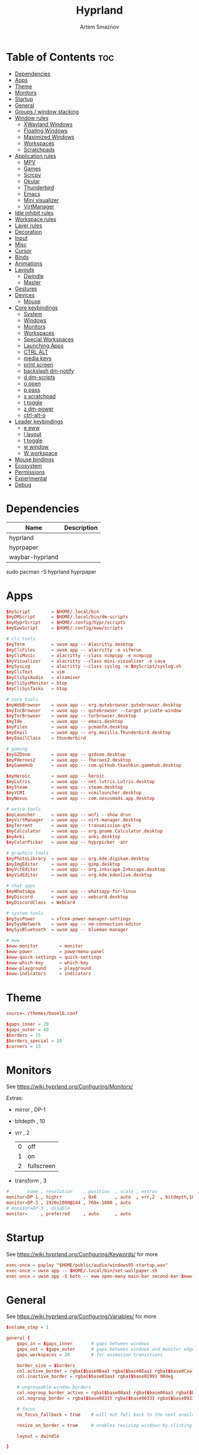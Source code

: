:PROPERTIES:
:ID:       5164eb69-db1d-4eb1-81d0-d1d75a490ea6
:END:
#+title:       Hyprland
#+author:      Artem Smaznov
#+description: wlroots-based tiling Wayland compositor written in C++
#+startup:     overview
#+property:    header-args :tangle hyprland.conf
#+auto_tangle: t

* Table of Contents :toc:
- [[#dependencies][Dependencies]]
- [[#apps][Apps]]
- [[#theme][Theme]]
- [[#monitors][Monitors]]
- [[#startup][Startup]]
- [[#general][General]]
- [[#groups--window-stacking][Groups / window stacking]]
- [[#window-rules][Window rules]]
  - [[#xwayland-windows][XWayland Windows]]
  - [[#floating-windows][Floating Windows]]
  - [[#maximized-windows][Maximized Windows]]
  - [[#workspaces][Workspaces]]
  - [[#scratchpads][Scratchpads]]
- [[#application-rules][Application rules]]
  - [[#mpv][MPV]]
  - [[#games][Games]]
  - [[#scrcpy][Scrcpy]]
  - [[#okular][Okular]]
  - [[#thunderbird][Thunderbird]]
  - [[#emacs][Emacs]]
  - [[#mini-visualizer][Mini visualizer]]
  - [[#virtmanager][VirtManager]]
- [[#idle-inhibit-rules][Idle inhibit rules]]
- [[#workspace-rules][Workspace rules]]
- [[#layer-rules][Layer rules]]
- [[#decoration][Decoration]]
- [[#input][Input]]
- [[#misc][Misc]]
- [[#cursor][Cursor]]
- [[#binds][Binds]]
- [[#animations][Animations]]
- [[#layouts][Layouts]]
  - [[#dwindle][Dwindle]]
  - [[#master][Master]]
- [[#gestures][Gestures]]
- [[#devices][Devices]]
  - [[#mouse][Mouse]]
- [[#core-keybindings][Core keybindings]]
  - [[#system][System]]
  - [[#windows][Windows]]
  - [[#monitors-1][Monitors]]
  - [[#workspaces-1][Workspaces]]
  - [[#special-workspaces][Special Workspaces]]
  - [[#launching-apps][Launching Apps]]
  - [[#ctrl-alt][CTRL ALT]]
  - [[#media-keys][media keys]]
  - [[#print-screen][print screen]]
  - [[#backslash-dm-notify][backslash dm-notify]]
  - [[#d-dm-scripts][d dm-scripts]]
  - [[#o-open][o open]]
  - [[#p-pass][p pass]]
  - [[#s-scratchpad][s scratchpad]]
  - [[#t-toggle][t toggle]]
  - [[#z-dm-power][z dm-power]]
  - [[#ctrl-alt-o][ctrl-alt-o]]
- [[#leader-keybindings][Leader keybindings]]
  - [[#e-eww][e eww]]
  - [[#l-layout][l layout]]
  - [[#t-toggle-1][t toggle]]
  - [[#w-window][w window]]
  - [[#w-workspace][W workspace]]
- [[#mouse-bindings][Mouse bindings]]
- [[#ecosystem][Ecosystem]]
- [[#permissions][Permissions]]
- [[#experimental][Experimental]]
- [[#debug][Debug]]

* Dependencies
|-----------------+-------------|
| Name            | Description |
|-----------------+-------------|
| hyprland        |             |
| hyprpaper       |             |
| waybar-hyprland |             |
|-----------------+-------------|

#+begin_example shell
sudo pacman -S hyprland hyprpaper
#+end_example

* Apps
#+begin_src conf
$myScript        = $HOME/.local/bin
$myDMScript      = $HOME/.local/bin/dm-scripts
$myHyprScript    = $HOME/.config/hypr/scripts
$myEwwScript     = $HOME/.config/eww/scripts

# cli tools
$myTerm          = uwsm app -- Alacritty.desktop
$myCliFiles      = uwsm app -- alacritty -e vifmrun
$myCliMusic      = alacritty --class ncmpcpp -e ncmpcpp
$myVisualizer    = alacritty --class mini-visualizer -e cava
$mySysLog        = alacritty --class syslog -e $myScript/syslog.sh
$myCliText       = vim
$myCliSysAudio   = alsamixer
$myCliSysMonitor = btop
$myCliSysTasks   = htop

# core tools
$myWebBrowser    = uwsm app -- org.qutebrowser.qutebrowser.desktop
$myIncBrowser    = uwsm app -- qutebrowser --target private-window
$myTorBrowser    = uwsm app -- torbrowser.desktop
$myIde           = uwsm app -- emacs.desktop
$myFiles         = uwsm app -- pcmanfm.desktop
$myEmail         = uwsm app -- org.mozilla.Thunderbird.desktop
$myEmailClass    = thunderbird

# gaming
$myGZDoom        = uwsm app -- gzdoom.desktop
$myFHeroes2      = uwsm app -- fheroes2.desktop
$myGameHub       = uwsm app -- com.github.tkashkin.gamehub.desktop

$myHeroic        = uwsm app -- heroic
$myLutris        = uwsm app -- net.lutris.Lutris.desktop
$mySteam         = uwsm app -- steam.desktop
$myVCMI          = uwsm app -- vcmilauncher.desktop
$myNexus         = uwsm app -- com.nexusmods.app.desktop

# extra tools
$myLauncher      = uwsm app -- wofi --show drun
$myVirtManager   = uwsm app -- virt-manager.desktop
$myTorrent       = uwsm app -- transmission-gtk
$myCalculator    = uwsm app -- org.gnome.Calculator.desktop
$myAnki          = uwsm app -- anki.desktop
$myColorPicker   = uwsm app -- hyprpicker -anr

# graphics tools
$myPhotoLibrary  = uwsm app -- org.kde.digikam.desktop
$myImgEditor     = uwsm app -- gimp.desktop
$myVctEditor     = uwsm app -- org.inkscape.Inkscape.desktop
$myVidEditor     = uwsm app -- org.kde.kdenlive.desktop

# chat apps
$myWhatsApp      = uwsm app -- whatsapp-for-linux
$myDiscord       = uwsm app -- webcord.desktop
$myDiscordClass  = WebCord

# system tools
$mySysPower      = xfce4-power-manager-settings
$mySysNetwork    = uwsm app -- nm-connection-editor
$mySysBluetooth  = uwsm app -- blueman-manager

# eww
$eww-monitor        = monitor
$eww-power          = powermenu-panel
$eww-quick-settings = quick-settings
$eww-which-key      = which-key
$eww-playground     = playground
$eww-indicators     = indicators
#+end_src

* Theme
#+begin_src conf
source=./themes/base16.conf

$gaps_inner = 20
$gaps_outer = 40
$borders = 15
$borders_special = 10
$corners = 15
#+end_src

* Monitors
See https://wiki.hyprland.org/Configuring/Monitors/

Extras:
+ mirror     , DP-1
+ bitdepth   , 10
+ vrr        , 2
  | 0 | off        |
  | 1 | on         |
  | 2 | fullscreen |
+ transform  , 3

#+begin_src conf
#       name , resolution    , position  , scale , extras
monitor=DP-1 , highrr        , 0x0       , auto  , vrr,2  , bitdepth,10
monitor=DP-3 , 1920x1080@144 , 760x-1080 , auto
# monitor=DP-3 , disable
monitor=     , preferred     , auto      , auto
#+end_src

* Startup
See https://wiki.hyprland.org/Configuring/Keywords/ for more
#+begin_src conf
exec-once = paplay "$HOME/public/audio/windows95-startup.wav"
exec-once = uwsm app -- $HOME/.local/bin/set-wallpaper.sh
exec-once = uwsm app -S both -- eww open-many main-bar second-bar $eww-indicators $eww-playground
#+end_src

* General
See https://wiki.hyprland.org/Configuring/Variables/ for more
#+begin_src conf
$volume_step = 1

general {
    gaps_in = $gaps_inner       # gaps between windows
    gaps_out = $gaps_outer      # gaps between windows and monitor edges
    gaps_workspaces = 20        # for animation transitions

    border_size = $borders
    col.active_border = rgba($base0Baa) rgba($base0Eaa) rgba($base0Caa) rgba($base0Aaa) 45deg
    col.inactive_border = rgba($base03aa) rgba($base0199) 90deg

    # ungroupable window borders
    col.nogroup_border_active = rgba($base08aa) rgba($base00aa) rgba($base09aa) 45deg
    col.nogroup_border = rgba($base0833) rgba($base0033) rgba($base0933) 45deg

    # focus
    no_focus_fallback = true    # will not fall back to the next available window when moving focus in a direction where no window was found

    resize_on_border = true     # enables resizing windows by clicking and dragging on borders and gaps

    layout = dwindle

}
#+end_src

* Groups / window stacking
#+begin_src conf
group {
    auto_group                           = true
    insert_after_current                 = true
    focus_removed_window                 = true
    drag_into_group                      = 1 # 0 (disabled), 1 (enabled), 2 (only when dragging into the groupbar)
    merge_groups_on_drag                 = false
    merge_groups_on_groupbar             = true
    merge_floated_into_tiled_on_groupbar = false
    group_on_movetoworkspace             = false

    # group borders
    col.border_active          = rgba($base0Baa) rgba($base0Daa) rgba($base0Caa) 45deg
    col.border_inactive        = rgba($base0B33) rgba($base0D33) rgba($base0C33) 45deg
    col.border_locked_active   = rgba($base09aa) rgba($base0Aaa) rgba($base0Faa)
    col.border_locked_inactive = rgba($base0933) rgba($base0A33) rgba($base0F33)

    groupbar {
        enabled       = true
        render_titles = true
        stacked       = false # i.e. horizontal or vertical
        scrolling     = false # i.e. mouse scroll

        # gradient (titled) indicators
        gradients                 = true
        height                    = 36
        font_size                 = 18
        text_color                = rgb($base01)
        gradient_rounding         = $corners
        gradient_round_only_edges = false

        # plain inidicators
        indicator_height = 0
        rounding         = $corners
        round_only_edges = false

        # indicator colors
        col.active          = rgba($base0Baa)
        col.inactive        = rgba($base0C22)
        col.locked_active   = rgba($base09aa)
        col.locked_inactive = rgba($base0F22)

        # indicator gaps
        gaps_in  = $gaps_inner
        gaps_out = $gaps_inner
    }
}
#+end_src

* Window rules
See https://wiki.hyprland.org/Configuring/Window-Rules/ for more
** XWayland Windows
#+begin_src conf
windowrule = bordercolor rgba($base09aa) rgba($base08aa) rgba($base0Aaa) -90deg,xwayland:1
#+end_src

** Floating Windows
#+begin_src conf
windowrule = noborder,pinned:1
windowrule = nodim,pinned:1
windowrule = opacity override 0.7,pinned:1
#+end_src

** Maximized Windows
#+begin_src conf
windowrule = norounding 1,fullscreenstate:1 * # maximized windows
windowrule = dimaround 1,fullscreenstate:1 * # maximized windows
windowrule = rounding 0,fullscreenstate:* 2 # fake fullscreen windows
#+end_src

** Workspaces
*** Workspace 1 - Internet
#+begin_src conf
# windowrule = workspace 1 silent,class:firefox
# windowrule = workspace 1 silent,class:Tor Browser
# windowrule = workspace 1 silent,class:Chromium
# windowrule = workspace 1 silent,class:Google-chrome
# windowrule = workspace 1 silent,class:Brave-browser
# windowrule = workspace 1 silent,class:vivaldi-stable
# windowrule = workspace 1 silent,class:org.qutebrowser.qutebrowser
# windowrule = workspace 1 silent,class:nyxt
#+end_src

*** Workspace 2 - Mail
#+begin_src conf
windowrule = workspace 2 silent,class:thunderbird
#+end_src

*** Workspace 3 - Coding
#+begin_src conf
windowrule = workspace 3 silent,class:[Ee]macs
windowrule = workspace 3 silent,class:Geany
windowrule = workspace 3 silent,class:Atom
windowrule = workspace 3 silent,class:Subl3
windowrule = workspace 3 silent,class:code-oss
windowrule = workspace 3 silent,class:Oomox
windowrule = workspace 3 silent,class:Unity
windowrule = workspace 3 silent,class:UnityHub
windowrule = workspace 3 silent,class:jetbrains-studio
#+end_src

*** Workspace 4 - Computer
#+begin_src conf
windowrule = workspace 4 silent,class:dolphin
windowrule = workspace 4 silent,class:ark
windowrule = workspace 4 silent,class:File-roller
windowrule = workspace 4 silent,class:googledocs
windowrule = workspace 4 silent,class:keep
windowrule = workspace 4 silent,class:calendar
#+end_src

*** Workspace 5 - Chat
#+begin_src conf
# windowrule   = workspace 5 silent,class:whatsapp-for-linux
# windowrule   = workspace 5 silent,class:Slack
# windowrule   = workspace 5 silent,class:discord
# windowrule   = workspace 5 silent,class:signal
# windowrule = workspace 5 silent,class:class:[Ss]team,title:Friends List.*
#+end_src

*** Workspace 6 - Graphics
#+begin_src conf
windowrule = workspace 6 silent,class:[Gg]imp
windowrule = workspace 6 silent,class:Inkscape
windowrule = workspace 6 silent,class:Flowblade
windowrule = workspace 6 silent,class:org.kde.digikam
windowrule = workspace 6 silent,class:obs
windowrule = workspace 6 silent,class:kdenlive
#+end_src

*** Workspace 7 - Music
#+begin_src conf
windowrule = workspace 7 silent,class:Spotify
#+end_src

*** Workspace 8 - Gaming
#+begin_src conf
windowrule   = workspace 8 silent,class:[Bb]attle.net
windowrule   = workspace 8 silent,class:[Ww]ine
windowrule   = workspace 8 silent,class:dolphin-emu
windowrule   = workspace 8 silent,class:Citra
windowrule   = workspace 8 silent,class:SuperTuxKart
#+end_src

*** Workspace 9 - Syslog
** Scratchpads
*** Terminal
#+begin_src conf
# $app_filter = class:sp-term
# $workspace = class:sp-term
# #---------------------------------------------------
# windowrule = unset,$app_filter
# windowrule = workspace special:$workspace silent,$app_filter
# windowrule = float,$app_filter
# windowrule = size 50% 80%,$app_filter
# windowrule = center,$app_filter
#+end_src

*** Files
#+begin_src conf
# $scratchpad = class:sp-files
# #---------------------------------------------------
# windowrule = unset,$scratchpad
# # windowrule = workspace special silent,$scratchpad
# windowrule = float,$scratchpad
# windowrule = size 50% 70%,$scratchpad
# windowrule = center,$scratchpad
#+end_src

*** Torrent
#+begin_src conf
$scratchpad = class:com.transmissionbt.transmission*
#---------------------------------------------------
windowrule = unset,$scratchpad
# windowrule = workspace special silent,$scratchpad
windowrule = size 30% 80%,$scratchpad
windowrule = float,$scratchpad
windowrule = center,$scratchpad
#+end_src

*** Anki
#+begin_src conf
$scratchpad = class:anki
#---------------------------------------------------
windowrule = unset,$scratchpad
windowrule = float,$scratchpad
windowrule = size 20% 70%,$scratchpad
windowrule = center,$scratchpad
windowrule = dimaround,$scratchpad
#+end_src

*** VirtManager
#+begin_src conf :tangle no
$scratchpad = class:virt-manager
#---------------------------------------------------
windowrule = unset,$scratchpad
windowrule = workspace special:vm silent,$scratchpad
#+end_src

*** Htop
#+begin_src conf
$scratchpad = class:sp-htop
#---------------------------------------------------
# windowrule = float,$scratchpad
# windowrule = size 80% 80%,$scratchpad
# windowrule = center,$scratchpad
windowrule = stayfocused,$scratchpad
windowrule = dimaround,$scratchpad
#+end_src

*** Calculator
#+begin_src conf
$scratchpad = class:org.gnome.Calculator
#---------------------------------------------------
windowrule = unset,$scratchpad
# windowrule = workspace special silent,$scratchpad
windowrule = float,$scratchpad
windowrule = size 15% 50%,$scratchpad
windowrule = move 82% 5%,$scratchpad
#+end_src

* Application rules
** MPV
#+begin_src conf
$app_filter = class:mpv

# floating
windowrule = dimaround,$app_filter,floating:1
windowrule = keepaspectratio,$app_filter,floating:1
windowrule = stayfocused,$app_filter,floating:1
windowrule = center,$app_filter,floating:1

# tiled
windowrule = pseudo,$app_filter,floating:0

# initial state
windowrule = float,$app_filter
#+end_src

** Games
#+begin_src conf
windowrule = tag +game-launcher , class:net.lutris.Lutris
windowrule = tag +game-launcher , class:[Ss]team            # game launchers
windowrule = workspace 8 silent , tag:game-launcher

windowrule = tag +steam-floats  , title:Steam,floating:1    # steam updater floating window
windowrule = workspace 8 silent , tag:steam-floats
windowrule = nofocus            , tag:steam-floats

windowrule = float,title:SteamTinkerLaunch                  # float dialogs and stuff

windowrule = tag +misc-game , class:steam_app.*,title:^$    # non-game windows spawned by launching games
windowrule = center         , tag:misc-game

windowrule = tag +game       , class:steam_app.*,title:negative:^$ # game windows
windowrule = renderunfocused , tag:game                            # fix workspace switches for games
windowrule = fullscreen      , tag:game
#+end_src

** Scrcpy
#+begin_src conf
$app_filter = class:[Ss]crcpy
windowrule = tile,$app_filter
windowrule = pseudo,$app_filter
windowrule = keepaspectratio,$app_filter
windowrule = opacity override 0.7,$app_filter
windowrule = noborder,$app_filter
#+end_src

** Okular
#+begin_src conf
$app_filter = class:org.kde.okular

# floating
windowrule = keepaspectratio,$app_filter,floating:1
windowrule = stayfocused,$app_filter,floating:1
windowrule = center,$app_filter,floating:1

# initial state
windowrule = float,$app_filter
#+end_src

** Thunderbird
#+begin_src conf
$app_filter = thunderbird,title:.*Filters.*

# float dialogs and stuff
windowrule = float,$app_filter
windowrule = size: 100 70%,$app_filter
windowrule = move: 30% 15%,$app_filter
#+end_src

** Emacs
#+begin_src conf
$app_filter = title:\*Org Src .* Doom Emacs # org-edit-special window
windowrule = float,$app_filter
windowrule = center,$app_filter
windowrule = size 60% 80%,$app_filter
windowrule = dimaround,$app_filter
#+end_src

** Mini visualizer
#+begin_src conf
$app_filter = class:mini-visualizer
windowrule = noinitialfocus                      , $app_filter
windowrule = float                               , $app_filter
windowrule = move $gaps_outer 100%-w-$gaps_outer , $app_filter
windowrule = size 17% 300                        , $app_filter
windowrule = pin                                 , $app_filter
#+end_src

** VirtManager
#+begin_src conf
# $app_filter = title:Virt-manager
# windowrule = float,$app_filter
#+end_src

* Idle inhibit rules
#+begin_src conf
windowrule = idleinhibit focus  , tag:game
windowrule = idleinhibit focus  , class:.*x86_64
windowrule = idleinhibit focus  , class:vimiv
windowrule = idleinhibit always , title:cava
#+end_src

* Workspace rules
Workspaces
e.g. workspace = name:star , persistent:true , monitor:DP-1
#+begin_src conf
workspace = 1 , persistent:true  , monitor:DP-1 , default:true
workspace = 2 , persistent:true  , monitor:DP-1
workspace = 3 , persistent:true  , monitor:DP-1
workspace = 4 , persistent:true  , monitor:DP-1
workspace = 5 , persistent:true  , monitor:DP-1
workspace = 6 , persistent:true  , monitor:DP-1
workspace = 7 , persistent:true  , monitor:DP-1 , gapsin:100 , gapsout:200 , bordersize:3 , on-created-empty: $myCliMusic
workspace = 8 , persistent:true  , monitor:DP-1
workspace = 9 , persistent:false , monitor:DP-3 , default:true , on-created-empty: $mySysLog , bordersize:2 , gapsin:0 , gapsout:0 , rounding:0
#+end_src

Special Workspaces
#+begin_src conf
workspace = special:anki       , bordersize:$borders_special , gapsin:50 , gapsout:125
workspace = special:audio      , bordersize:$borders_special , gapsin:50 , gapsout:125
workspace = special:btop       , bordersize:$borders_special , gapsin:50 , gapsout:125
workspace = special:bluetooth  , bordersize:$borders_special , gapsin:50 , gapsout:125
workspace = special:calculator , bordersize:$borders_special , gapsin:50 , gapsout:125
workspace = special:chats      , bordersize:$borders_special , gapsin:50 , gapsout:125
workspace = special:email      , bordersize:$borders_special , gapsin:50 , gapsout:125
workspace = special:files      , bordersize:$borders_special , gapsin:50 , gapsout:125
workspace = special:htop       , bordersize:$borders_special , gapsin:50 , gapsout:125
workspace = special:music      , bordersize:$borders_special , gapsin:50 , gapsout:125
workspace = special:phone      , bordersize:$borders_special , gapsin:50 , gapsout:20
workspace = special:term       , bordersize:$borders_special , gapsin:50 , gapsout:125
workspace = special:torrent    , bordersize:$borders_special , gapsin:50 , gapsout:125
workspace = special:vm         , bordersize:$borders_special , gapsin:50 , gapsout:125
#+end_src

Native Scratchpad
- compare with toggle script
#+begin_src conf
# workspace = special:foo, on-created-empty:alacritty -e ncmpcpp
# bind = SUPER CTRL , d , togglespecialworkspace , foo
#+end_src

* Layer rules
|-------+------------|
| Layer | Role       |
|-------+------------|
|     3 | overlay    |
|     2 | top        |
|     1 | bottom     |
|     0 | background |
|-------+------------|

status bars
#+begin_src conf
layerrule = blur, waybar
#+end_src

eww
#+begin_src conf
# default windows
$namespace = gtk-layer-shell
layerrule = blur, $namespace
layerrule = ignorealpha 0, $namespace
layerrule = animation slide, $namespace

# monitor
layerrule = blur, $eww-monitor
layerrule = ignorealpha 0, $eww-monitor
layerrule = animation slide, $eww-monitor

# quick-settings
layerrule = blur, $eww-quick-settings
layerrule = ignorealpha 0, $eww-quick-settings
layerrule = animation slide, $eww-quick-settings

# which-key
layerrule = blur, $eww-which-key
layerrule = ignorealpha 0, $eww-which-key
layerrule = animation slide, $eww-which-key
#+end_src

wofi
#+begin_src conf
layerrule = blur, wofi
layerrule = ignorealpha 0, wofi
#+end_src

notifications
#+begin_src conf
layerrule = blur, notifications
layerrule = ignorealpha 0, notifications
#+end_src

* Decoration
See https://wiki.hyprland.org/Configuring/Variables/ for more
#+begin_src conf
decoration {
    rounding = $corners

    # window opacity
    active_opacity = 1.0
    inactive_opacity = 1.0
    fullscreen_opacity = 1.0

    # window dimming
    dim_inactive = false
    dim_strength = 0.25
    dim_special = 0.2
    dim_around = 0.4

    blur {
        enabled = true
        size = 10
        passes = 3
        ignore_opacity = true
        new_optimizations = true
        xray = false
        noise = 0.03
        special = false
        popups = true
        popups_ignorealpha = 0.2
    }

    shadow {
        enabled = true

        range = 20                       # Shadow range (“size”) in layout px
        render_power = 3                 # in what power to render the falloff (more power, the faster the falloff) [1 - 4]
        sharp = false
        ignore_window = true             # if true, the shadow will not be rendered behind the window itself, only around it.

        color = rgba($base00ee)          # shadow’s color. Alpha dictates shadow’s opacity.
        color_inactive = rgba($base00cc) # inactive shadow color. (if not set, will fall back to col.shadow) color unset

        # offset = [0, 0]                  # shadow’s rendering offset. vec2 [0, 0]
        scale = 1.0                      # shadow’s scale. [0.0 - 1.0]
    }
}
#+end_src

* Input
For all categories, see https://wiki.hyprland.org/Configuring/Variables/
#+begin_src conf
input {
    kb_layout = us,ru,jp
    kb_variant =
    kb_model =
    # kb_options = grp:lalt_lshift_toggle
    kb_options =
    kb_rules =

    # focus
    # Specify if and how cursor movement should affect window focus
    # 0 - Cursor movement will not change focus.
    # 1 - Cursor movement will always change focus to the window under the cursor.
    # 2 - Cursor focus will be detached from keyboard focus. Clicking on a window will move keyboard focus to that window.
    # 3 - Cursor focus will be completely separate from keyboard focus. Clicking on a window will not change keyboard focus.
    #
    follow_mouse = 2

    # If disabled, mouse focus won’t switch to the hovered window unless the mouse crosses a window boundary when follow_mouse=1.
    mouse_refocus = false
    focus_on_close = 0

    # 0 - Cursor movement will not change focus.
    # 1 - focus will change to the window under the cursor when changing from tiled-to-floating and vice versa.
    # 2 - focus will also follow mouse on float-to-float switches.
    float_switch_override_focus = 0

    repeat_rate = 25   # The repeat rate for held-down keys, in repeats per second.
    repeat_delay = 300 # Delay before a held-down key is repeated, in milliseconds.

    scroll_factor = 1
    natural_scroll = false

    touchpad {
        natural_scroll = false
    }

    sensitivity = 0    # -1.0 - 1.0, 0 means no modification.
}
#+end_src

* Misc
#+begin_src conf
misc {
    disable_autoreload = false
    disable_hyprland_logo = false
    middle_click_paste = true
    enable_anr_dialog = false

    # styling
    font_family = Hack Nerd Font
    col.splash = rgb($base07)

    # focus
    mouse_move_focuses_monitor = false
    focus_on_activate = false           # Whether Hyprland should focus an app that requests to be focused
    layers_hog_keyboard_focus = true

    # fullscreen
    new_window_takes_over_fullscreen = 0
    exit_window_retains_fullscreen = false

    # animations
    animate_manual_resizes = true       # will animate manual window resizes/moves	bool	false
    animate_mouse_windowdragging = true # will animate windows being dragged by mouse, note that this can cause weird behavior on some curves

    # dpms
    mouse_move_enables_dpms = true     # If DPMS is set to off, wake up the monitors if the mouse moves.
    key_press_enables_dpms = true      # If DPMS is set to off, wake up the monitors if a key is pressed.

    # window swallowing
    enable_swallow = false
    # swallow_regex =
    # swallow_exception_regex =

    close_special_on_empty = true
    allow_session_lock_restore = false   # will allow you to restart a lockscreen app in case it crashes
    vrr = 2                             # controls the VRR (Adaptive Sync) of your monitors. 0 - off, 1 - on, 2 - fullscreen only
}
#+end_src

* Cursor
#+begin_src conf
cursor {
    inactive_timeout = 15 # after how many seconds of cursor’s inactivity to hide it. Set to 0 for never.
    no_warps = true      # will not warp the cursor in many cases (focusing, keybinds, etc)
    enable_hyprcursor = true
}
#+end_src

* Binds
#+begin_src conf
binds {
    workspace_back_and_forth = true     # an attempt to switch to the currently focused workspace will instead switch to the previous workspace
    allow_workspace_cycles = true       # If enabled, workspaces don’t forget their previous workspace, so cycles can be created by switching to the first workspace in a sequence, then endlessly going to the previous workspace.

    # sets the preferred focus finding method when using focuswindow/movewindow/etc with a direction.
    # 0 - history (recent have priority)
    # 1 - length (longer shared edges have priority)
    focus_preferred_method = 0

    movefocus_cycles_fullscreen = false # If enabled, when on a fullscreen window, movefocus will cycle fullscreen, if not, it will move the focus in a direction.
}
#+end_src

* Animations
Some default animations, see https://wiki.hyprland.org/Configuring/Animations/ for more
#+begin_src conf
animations {
    enabled = true
    first_launch_animation = true

    # ease in
    bezier = easeInSine  , 0.12 , 0 , 0.39 , 0
    bezier = easeInQuad  , 0.11 , 0 , 0.5  , 0
    bezier = easeInCubic , 0.32 , 0 , 0.67 , 0
    bezier = easeInQuart , 0.5  , 0 , 0.75 , 0
    bezier = easeInQuint , 0.64 , 0 , 0.78 , 0
    bezier = easeInExpo  , 0.7  , 0 , 0.84 , 0
    bezier = easeInCirc  , 0.55 , 0 , 1    , 0.45
    bezier = easeInBack  , 0.36 , 0 , 0.66 , -0.56

    # ease out
    bezier = easeOutSine  , 0.61 , 1    , 0.88 , 1
    bezier = easeOutQuad  , 0.5  , 1    , 0.89 , 1
    bezier = easeOutCubic , 0.33 , 1    , 0.68 , 1
    bezier = easeOutQuart , 0.25 , 1    , 0.5  , 1
    bezier = easeOutQuint , 0.22 , 1    , 0.36 , 1
    bezier = easeOutExpo  , 0.16 , 1    , 0.3  , 1
    bezier = easeOutCirc  , 0    , 0.55 , 0.45 , 1
    bezier = easeOutBack  , 0.34 , 1.56 , 0.64 , 1

    # ease in-out
    bezier = easeInOutSine  , 0.37 , 0    , 0.63 , 1
    bezier = easeInOutQuad  , 0.45 , 0    , 0.55 , 1
    bezier = easeInOutCubic , 0.65 , 0    , 0.35 , 1
    bezier = easeInOutQuart , 0.76 , 0    , 0.24 , 1
    bezier = easeInOutQuint , 0.83 , 0    , 0.17 , 1
    bezier = easeInOutExpo  , 0.87 , 0    , 0.13 , 1
    bezier = easeInOutCirc  , 0.85 , 0    , 0.15 , 1
    bezier = easeInOutBack  , 0.68 , -0.6 , 0.32 , 1.6

    #         = name                , ⏻ , ⏲  , curve          , [style]
    #-------------------------------------------------------------------------
    animation = windows             , 1 , 7  , easeInOutQuint
    animation = windowsIn           , 1 , 7  , easeInOutQuint , popin 75%
    animation = windowsOut          , 1 , 5  , easeInOutQuint
    animation = windowsMove         , 1 , 10 , easeOutQuint

    animation = layers              , 1 , 5  , easeInOutQuint , popin 75%
    animation = layersIn            , 1 , 5  , easeInOutQuint , popin 75%
    animation = layersOut           , 1 , 7  , easeInOutQuint , popin 75%

    animation = fade                , 1 , 5  , easeOutQuint
    animation = fadeIn              , 1 , 5  , easeOutQuint
    animation = fadeOut             , 1 , 7  , easeOutQuint
    animation = fadeSwitch          , 1 , 5  , easeInOutQuint
    animation = fadeShadow          , 1 , 5  , easeInOutQuint
    animation = fadeDim             , 1 , 7  , easeInOutQuint
    animation = fadeLayers          , 1 , 5  , easeOutQuint
    animation = fadeLayersIn        , 1 , 5  , easeOutQuint
    animation = fadeLayersOut       , 1 , 7  , easeOutQuint

    animation = border              , 1 , 7  , easeOutQuint
    animation = borderangle         , 1 , 15 , easeOutBack

    animation = workspaces          , 1 , 7  , easeOutQuint   , slidefade 10%
    animation = workspacesIn        , 1 , 7  , easeOutQuint   , slidefade 10%
    animation = workspacesOut       , 1 , 5  , easeOutQuint   , slidefade 10%
    animation = specialWorkspace    , 1 , 7  , easeOutQuint   , slidefadevert -10%
    animation = specialWorkspaceIn  , 1 , 7  , easeOutQuint   , slidefadevert -10%
    animation = specialWorkspaceOut , 1 , 7  , easeOutQuint   , slidefadevert -10%
    #-------------------------------------------------------------------------
}
#+end_src

* Layouts
** Dwindle
See https://wiki.hyprland.org/Configuring/Dwindle-Layout/ for more
#+begin_src conf
dwindle {
    pseudotile = true         # master switch for pseudotiling. Pseudotiled windows retain their floating size when tiled.
    force_split = 2           # 0 - mouse; 1 - left; 2 - right
    preserve_split = true    # if enabled, the split (side/top) will not change regardless of what happens to the container.
    default_split_ratio = 1.00
}
#+end_src

** Master
See https://wiki.hyprland.org/Configuring/Master-Layout/ for more
#+begin_src conf
master {
    new_status = slave
}
#+end_src

* Gestures
#+begin_src conf
gestures {
    # See https://wiki.hyprland.org/Configuring/Variables/ for more
    workspace_swipe = false
}
#+end_src

* Devices
** Mouse
Example per-device config
See https://wiki.hyprland.org/Configuring/Keywords/#executing for more
#+begin_src conf
# device:logitech-mx-master-3-1 {
#     sensitivity = 0
# }
#+end_src

* Core keybindings
Example binds, see https://wiki.hyprland.org/Configuring/Binds/ for more
** System
#+begin_src conf
bindd = SUPER CTRL , d     , debug            , exec                , $myVisualizer
bindd = SUPER CTRL , q     , quit hyprland    , exec                , uwsm stop
bindd = SUPER CTRL , r     , restart hyprland , forcerendererreload ,
bindd = SHIFT      , ALT_L , switch language  , exec                , $myScript/toggle-lang.sh
#+end_src

*** TODO master escape
make it close all special workspaces. custom script needed
#+begin_src conf
bindd = SUPER , escape , !!! super escape !!! , exec , echo !!! SUPER ESCAPE !!!
#+end_src

** Windows
States
#+begin_src conf
bindd = SUPER       , q   , close focused window   , killactive      ,
bindd = SUPER ALT   , q   , click window to close  , exec            , hyprctl kill
bindd = SUPER SHIFT , F11 , toggle fake fullscreen , fullscreenState , -1 2
bindd = SUPER       , F11 , toggle fullscreen      , fullscreen      , 0
bindd = SUPER SHIFT , f   , toggle fullscreen      , fullscreen      , 0
bindd = SUPER       , m   , toggle maximize        , fullscreen      , 1
bindd = SUPER       , f   , toggle floating        , togglefloating  ,
bind  = SUPER       , f   , centerwindow  ,
bindd = SUPER CTRL  , f   , toggle pinnned         , pin             ,
bindd = SUPER       , up  , toggle pinnned         , pin             ,
bindd = SUPER SHIFT , p   , toggle pseudo          , pseudo          ,
bindd = SUPER SHIFT , m   , mirror layout          , togglesplit     ,
#+end_src

Focus
#+begin_src conf
bindd = SUPER , h , focus left window  , movefocus , l    
bindd = SUPER , j , focus below window , movefocus , d
bindd = SUPER , k , focus above window , movefocus , u
bindd = SUPER , l , focus right window , movefocus , r

bindd = ALT       , tab , focus next window , cyclenext , next hist
bindd = ALT SHIFT , tab , focus prev window , cyclenext , prev hist
#+end_src

Groups
#+begin_src conf
bindd = SUPER ALT       , tab , focus next window , changegroupactive , f
bindd = SUPER ALT SHIFT , tab , focus prev window , changegroupactive , b

bindd = SUPER , left  , focus prev window         , changegroupactive , b
bindd = SUPER , down  , move window down in stack , movegroupwindow   , f
bindd = SUPER , up    , move window up in stack   , movegroupwindow   , b
bindd = SUPER , right , focus next window         , changegroupactive , f
#+end_src

Swapping tiled windows
#+begin_src conf
bindd = SUPER SHIFT , h , swap focused window with left window  , swapwindow , l
bindd = SUPER SHIFT , j , swap focused window with below window , swapwindow , d
bindd = SUPER SHIFT , k , swap focused window with above window , swapwindow , u
bindd = SUPER SHIFT , l , swap focused window with right window , swapwindow , r
#+end_src

Resizing windows
#+begin_src conf
$step = 40
bindd = SUPER , equal , reset fucused window size , splitratio , exact 1

bindde = SUPER CTRL , h , grow focused window left  , resizeactive , -$step 0
bindde = SUPER CTRL , j , grow focused window down  , resizeactive ,  0 $step
bindde = SUPER CTRL , k , grow focused window up    , resizeactive ,  0 -$step
bindde = SUPER CTRL , l , grow focused window right , resizeactive , $step 0
#+end_src

Move floating windows
#+begin_src conf
binde  = SUPER CTRL  , c     , centerwindow
binded = SUPER       , equal , center floating window     , centerwindow ,
binded = SUPER SHIFT , h     , move floating window left  , moveactive   , -$step 0
binded = SUPER SHIFT , j     , move floating window down  , moveactive   ,  0 $step
binded = SUPER SHIFT , k     , move floating window up    , moveactive   ,  0 -$step
binded = SUPER SHIFT , l     , move floating window right , moveactive   , $step 0
#+end_src

Special Moving windows
#+begin_src conf
bindd = SUPER ALT , h , move focused window left  , movewindoworgroup , l
bindd = SUPER ALT , j , move focused window below , movewindoworgroup , d
bindd = SUPER ALT , k , move focused window above , movewindoworgroup , u
bindd = SUPER ALT , l , move focused window right , movewindoworgroup , r
#+end_src

Masters
#+begin_src conf
#+end_src

** Monitors
Focus
#+begin_src conf
bindd = SUPER , F1     , move focus to monitor 1     , focusmonitor , 0
bindd = SUPER , F2     , move focus to monitor 2     , focusmonitor , 1
bindd = SUPER , F3     , move focus to monitor 3     , focusmonitor , 2
bindd = SUPER , comma  , move focus to below monitor , focusmonitor , d
bindd = SUPER , period , move focus to above monitor , focusmonitor , u
#+end_src

Moving Windows
#+begin_src conf
bindd = SUPER SHIFT , comma  , move window to below monitor , movewindow , mon:d
bindd = SUPER SHIFT , period , move window to above monitor , movewindow , mon:u
#+end_src

Swapping
#+begin_src conf
bindd = SUPER SHIFT , F1 , move window to monitor 1 , movewindow , mon:0
bindd = SUPER SHIFT , F2 , move window to monitor 2 , movewindow , mon:1
bindd = SUPER SHIFT , F3 , move window to monitor 3 , movewindow , mon:2
#+end_src

** Workspaces
Focus
#+begin_src conf
bindd = SUPER , tab , toggle last workspace    , focusworkspaceoncurrentmonitor , previous
bindd = SUPER , 1   , switch to workspace 1    , focusworkspaceoncurrentmonitor , 1
bindd = SUPER , 2   , switch to workspace 2    , focusworkspaceoncurrentmonitor , 2
bindd = SUPER , 3   , switch to workspace 3    , focusworkspaceoncurrentmonitor , 3
bindd = SUPER , 4   , switch to workspace 4    , focusworkspaceoncurrentmonitor , 4
bindd = SUPER , 5   , switch to workspace 5    , focusworkspaceoncurrentmonitor , 5
bindd = SUPER , 6   , switch to workspace 6    , focusworkspaceoncurrentmonitor , 6
bindd = SUPER , 7   , switch to workspace 7    , focusworkspaceoncurrentmonitor , 7
bindd = SUPER , 8   , switch to workspace 8    , focusworkspaceoncurrentmonitor , 8
bindd = SUPER , 9   , switch to workspace 9    , focusworkspaceoncurrentmonitor , 9
bindd = SUPER , 0   , switch to workspace star , focusworkspaceoncurrentmonitor , name:star
#+end_src

Moving Windows
#+begin_src conf
bindd = SUPER SHIFT , 1 , move window to workspace 1    , movetoworkspacesilent , 1
bindd = SUPER SHIFT , 2 , move window to workspace 2    , movetoworkspacesilent , 2
bindd = SUPER SHIFT , 3 , move window to workspace 3    , movetoworkspacesilent , 3
bindd = SUPER SHIFT , 4 , move window to workspace 4    , movetoworkspacesilent , 4
bindd = SUPER SHIFT , 5 , move window to workspace 5    , movetoworkspacesilent , 5
bindd = SUPER SHIFT , 6 , move window to workspace 6    , movetoworkspacesilent , 6
bindd = SUPER SHIFT , 7 , move window to workspace 7    , movetoworkspacesilent , 7
bindd = SUPER SHIFT , 8 , move window to workspace 8    , movetoworkspacesilent , 8
bindd = SUPER SHIFT , 9 , move window to workspace 9    , movetoworkspacesilent , 9
bindd = SUPER SHIFT , 0 , move window to workspace star , movetoworkspacesilent , name:star
#+end_src

Moving Windows with switching Workspace
#+begin_src conf
bindd = SUPER SHIFT CTRL , 1 , move window to workspace 1 with switch , moveworkspacetomonitor , 1 current
bindd = SUPER SHIFT CTRL , 2 , move window to workspace 2 with switch , moveworkspacetomonitor , 2 current
bindd = SUPER SHIFT CTRL , 3 , move window to workspace 3 with switch , moveworkspacetomonitor , 3 current
bindd = SUPER SHIFT CTRL , 4 , move window to workspace 4 with switch , moveworkspacetomonitor , 4 current
bindd = SUPER SHIFT CTRL , 5 , move window to workspace 5 with switch , moveworkspacetomonitor , 5 current
bindd = SUPER SHIFT CTRL , 6 , move window to workspace 6 with switch , moveworkspacetomonitor , 6 current
bindd = SUPER SHIFT CTRL , 7 , move window to workspace 7 with switch , moveworkspacetomonitor , 7 current
bindd = SUPER SHIFT CTRL , 8 , move window to workspace 8 with switch , moveworkspacetomonitor , 8 current
bindd = SUPER SHIFT CTRL , 9 , move window to workspace 9 with switch , moveworkspacetomonitor , 9 current

bind = SUPER SHIFT CTRL , 1 , movetoworkspace , 1
bind = SUPER SHIFT CTRL , 2 , movetoworkspace , 2
bind = SUPER SHIFT CTRL , 3 , movetoworkspace , 3
bind = SUPER SHIFT CTRL , 4 , movetoworkspace , 4
bind = SUPER SHIFT CTRL , 5 , movetoworkspace , 5
bind = SUPER SHIFT CTRL , 6 , movetoworkspace , 6
bind = SUPER SHIFT CTRL , 7 , movetoworkspace , 7
bind = SUPER SHIFT CTRL , 8 , movetoworkspace , 8
bind = SUPER SHIFT CTRL , 9 , movetoworkspace , 9
#+end_src

** Special Workspaces
Toggle
#+begin_src conf
bindd = SUPER ALT , grave , toggle special workspace term  , togglespecialworkspace , term
bindd = SUPER ALT , 1     , toggle special workspace 1     , togglespecialworkspace , 1
bindd = SUPER ALT , 2     , toggle special workspace 2     , togglespecialworkspace , 2
bindd = SUPER ALT , 3     , toggle special workspace 3     , togglespecialworkspace , 3
bindd = SUPER ALT , 4     , toggle special workspace 4     , togglespecialworkspace , 4
bindd = SUPER ALT , 5     , toggle special workspace 5     , togglespecialworkspace , 5
#+end_src

Moving Windows
#+begin_src conf
bindd = SUPER ALT SHIFT , grave , move window to special workspace term  , movetoworkspacesilent , term
bindd = SUPER ALT SHIFT , 1     , move window to special workspace 1     , movetoworkspacesilent , special:1
bindd = SUPER ALT SHIFT , 2     , move window to special workspace 2     , movetoworkspacesilent , special:2
bindd = SUPER ALT SHIFT , 3     , move window to special workspace 3     , movetoworkspacesilent , special:3
bindd = SUPER ALT SHIFT , 4     , move window to special workspace 4     , movetoworkspacesilent , special:4
bindd = SUPER ALT SHIFT , 5     , move window to special workspace 5     , movetoworkspacesilent , special:5
#+end_src

** Launching Apps
#+begin_src conf
bindd = SUPER , grave , toggle terminal     , exec , $myHyprScript/toggle-special-workspace.sh "term"  "sp-term"  "alacritty --class sp-term"
bindd = SUPER , e     , toggle file manager , exec , $myHyprScript/toggle-special-workspace.sh "files" "sp-files" "alacritty --class sp-files -e vifm"

bindd = SUPER           , return , launch terminal                               , exec , $myTerm
bindd = SUPER ALT       , return , launch terminal (silent)                      , exec , [noinitialfocus] $myTerm
bindd = SUPER CTRL      , return , launch launcher                               , exec , $myLauncher
bindd = SUPER           , r      , launch launcher                               , exec , $myLauncher
bindd = SUPER           , c      , launch ide                                    , exec , $myIde
bindd = SUPER ALT       , c      , launch ide (silent)                           , exec , [noinitialfocus] $myIde
bindd = SUPER SHIFT     , e      , launch file manager                           , exec , $myCliFiles
bindd = SUPER SHIFT ALT , e      , launch file manager (silent)                  , exec , [noinitialfocus] $myCliFiles
bindd = SUPER           , b      , launch web browser                            , exec , $myWebBrowser
bindd = SUPER ALT       , b      , launch web browser (silent)                   , exec , [noinitialfocus] $myWebBrowser
bindd = SUPER           , i      , launch web browser in incognito mode          , exec , $myIncBrowser
bindd = SUPER ALT       , i      , launch web browser in incognito mode (silent) , exec , [noinitialfocus] $myIncBrowser
#+end_src

** CTRL ALT
#+begin_src conf
bind = CTRL ALT , delete , exec                   , $myHyprScript/toggle-special-workspace.sh "htop"  "sp-htop"  "alacritty --class sp-htop -e htop"
bind = CTRL ALT , end    , exec                   , $myHyprScript/toggle-special-workspace.sh "btop"  "sp-btop"  "alacritty --class sp-btop -e btop"
bind = CTRL ALT , t      , exec                   , $myTerm

# bind = CTRL ALT , a      , togglespecialworkspace , audio
# bind = CTRL ALT , a      , exec                   , [workspace special:audio] pavucontrol
# bind = CTRL ALT , a      , exec                   , [workspace special:audio] qpwgraph
# bind = CTRL ALT , v      , exec                   , $myHyprScript/toggle-special-workspace.sh "volume" "pavucontrol" "pavucontrol"
# bind = CTRL ALT , v      , exec                   , $myHyprScript/toggle-special-workspace.sh "volume" "pavucontrol" "pavucontrol & qpwgraph"
#+end_src

** media keys
System audio
#+begin_src conf
bindld = , XF86AudioRaiseVolume , increase system volume , exec , $myScript/set-volume.sh + $volume_step
bindld = , XF86AudioLowerVolume , decrease system volume , exec , $myScript/set-volume.sh - $volume_step
bindld = , XF86AudioMute        , toggle mute            , exec , $myScript/toggle-mute.sh
#+end_src

Player audio
#+begin_src conf
binddl =      , XF86AudioPlay        , player play/pause                , exec , $myScript/playerctl.sh toggle
binddl =      , XF86AudioStop        , player stop                      , exec , $myScript/playerctl.sh stop
binddl =      , XF86AudioPrev        , player prev                      , exec , $myScript/playerctl.sh prev
binddl =      , XF86AudioNext        , player next                      , exec , $myScript/playerctl.sh next
binddl = CTRL , XF86AudioPlay        , music [s] single mode            , exec , $myScript/musictl.sh single
binddl = CTRL , XF86AudioStop        , music [z] shuffle mode           , exec , $myScript/musictl.sh random
binddl = CTRL , XF86AudioPrev        , replay track from the beginning  , exec , $myScript/musictl.sh replay
binddl = CTRL , XF86AudioNext        , skip track and remove from queue , exec , $myScript/musictl.sh skip
binddl = CTRL , XF86AudioRaiseVolume , player increase volume           , exec , $myScript/playerctl.sh vol-up
binddl = CTRL , XF86AudioLowerVolume , player decrease volume           , exec , $myScript/playerctl.sh vol-down
#+end_src

** print screen
#+begin_src conf
bindd =             , print , fullscreen screenshot     , exec , $myScript/screenshot.sh monitor
bindd = SUPER SHIFT , print , selection area screenshot , exec , $myScript/screenshot.sh area
bindd = ALT         , print , active window screenshot  , exec , $myScript/screenshot.sh window
bindd = SUPER       , print , full desktop screenshot   , exec , $myScript/screenshot.sh desktop
#+end_src

** backslash dm-notify
#+begin_src conf
bind = SUPER , backslash , exec   , $myEwwScript/which-key.sh -p "M-\\\-" dm-notify
bind = SUPER , backslash , submap , dm-notify

submap = dm-notify
bindd  =       , backspace , clear last notification   , exec , $myDMScript/dm-notify close
bindd  = SUPER , backslash , show last notification    , exec , $myDMScript/dm-notify recent
bindd  =       , backslash , show last notification    , exec , $myDMScript/dm-notify recent
bindd  = SHIFT , BACKSLASH , show recent notifications , exec , $myDMScript/dm-notify recents
bindd  =       , a         , open last notification    , exec , $myDMScript/dm-notify context
bindd  =       , c         , clear last notification   , exec , $myDMScript/dm-notify close
bindd  = SHIFT , C         , clear all notifications   , exec , $myDMScript/dm-notify clear
bindd  =       , r         , show recent notifications , exec , $myDMScript/dm-notify recents

bindr =       , catchall  , exec , $myHyprScript/reset-submap.sh
bind  =       , a         , exec , $myHyprScript/reset-submap.sh

submap = reset
#+end_src

** d dm-scripts
#+begin_src conf
bind = SUPER , d , exec   , $myEwwScript/which-key.sh -p "M-d-" dm-global
bind = SUPER , d , submap , dm-global

submap = dm-global
bindd  =       , backslash , dm-notify     , exec , $myDMScript/dm-notify
bindd  =       , a         , dm-audio      , exec , $myDMScript/dm-audio
bindd  =       , b         , dm-bookman    , exec , $myDMScript/dm-bookman
bindd  = SUPER , d         , dm-master     , exec , $myDMScript/dm-master
bindd  =       , k         , dm-keys       , exec , $myDMScript/dm-keys
bindd  =       , n         , dm-notify     , exec , $myDMScript/dm-notify
bindd  =       , p         , dm-player     , exec , $myDMScript/dm-player
bindd  =       , r         , dm-record     , exec , $myDMScript/dm-record
bindd  =       , s         , dm-screenshot , exec , $myDMScript/dm-screenshot
bindd  =       , t         , dm-theme      , exec , $myDMScript/dm-theme
bindd  =       , w         , dm-wallpaper  , exec , $myDMScript/dm-wallpaper
bindd  =       , z         , dm-power      , exec , $myDMScript/dm-power

bindr =       , catchall  , exec , $myHyprScript/reset-submap.sh
bind  =       , backslash , exec , $myHyprScript/reset-submap.sh
bind  =       , a         , exec , $myHyprScript/reset-submap.sh
bind  =       , b         , exec , $myHyprScript/reset-submap.sh
bind  = SUPER , d         , exec , $myHyprScript/reset-submap.sh
bind  =       , k         , exec , $myHyprScript/reset-submap.sh
bind  =       , n         , exec , $myHyprScript/reset-submap.sh
bind  =       , p         , exec , $myHyprScript/reset-submap.sh
bind  =       , r         , exec , $myHyprScript/reset-submap.sh
bind  =       , s         , exec , $myHyprScript/reset-submap.sh
bind  =       , t         , exec , $myHyprScript/reset-submap.sh
bind  =       , w         , exec , $myHyprScript/reset-submap.sh
bind  =       , z         , exec , $myHyprScript/reset-submap.sh

submap = reset
#+end_src

** o open
#+begin_src conf
bind = SUPER , o , exec   , $myEwwScript/which-key.sh -p "M-o-" open
bind = SUPER , o , submap , open

submap = open
bindd  =       , b , bluetooth                         , exec   , $mySysBluetooth
bindd  =       , c , color picker                      , exec   , $myColorPicker
bindd  =       , d , toggle chats                      , exec   , $myHyprScript/toggle-special-workspace.sh "chats" $myDiscordClass $myDiscord
bindd  =       , e , email client                      , exec   , $myEmail
bind   =       , g , exec                              , $myEwwScript/which-key.sh -p "M-o g-" games
bindd  =       , g , +games                            , submap , games
bindd  =       , i , image viewer                      , exec   , vimiv $XDG_PICTURES_DIR
bindd  =       , m , music player                      , exec   , $myCliMusic
bindd  = SHIFT , M , music player on default workspace , exec   , [workspace 9 silent] $myCliMusic
bindd  =       , t , tor browser                       , exec   , $myTorBrowser
bindd  =       , w , toggle whatsapp                   , exec   , $myHyprScript/toggle-special-workspace.sh "chats" "whatsapp-for-linux" "whatsapp-for-linux"

bindr =       , catchall , exec , $myHyprScript/reset-submap.sh
bind  =       , b        , exec , $myHyprScript/reset-submap.sh
bind  =       , c        , exec , $myHyprScript/reset-submap.sh
bind  =       , d        , exec , $myHyprScript/reset-submap.sh
bind  =       , e        , exec , $myHyprScript/reset-submap.sh
bind  =       , i        , exec , $myHyprScript/reset-submap.sh
bind  =       , m        , exec , $myHyprScript/reset-submap.sh
bind  = SHIFT , M        , exec , $myHyprScript/reset-submap.sh
bind  =       , t        , exec , $myHyprScript/reset-submap.sh
bind  =       , v        , exec , $myHyprScript/reset-submap.sh
bind  =       , w        , exec , $myHyprScript/reset-submap.sh

submap = reset
#+end_src

*** g games
#+begin_src conf
submap = games
bindd  = , d , gzdoom           , exec , $myGZDoom
bindd  = , f , fheroes2 (homm2) , exec , $myFHeroes2
bindd  = , g , gamehub          , exec , $myGameHub
bindd  = , h , heroic           , exec , $myHeroic
bindd  = , l , lutris           , exec , $myLutris
bindd  = , n , Nexus Mods App   , exec , $myNexus
bindd  = , s , steam            , exec , $mySteam
bindd  = , v , vcmi (homm3)     , exec , $myVCMI
bindd  = , x , Nexus Mods App   , exec , $myNexus

bindr = , catchall  , exec   , $myHyprScript/reset-submap.sh
bind  = , backspace , exec   , $myEwwScript/which-key.sh -p "M-o-" open
bind  = , backspace , submap , open
bind  = , d         , exec   , $myHyprScript/reset-submap.sh
bind  = , f         , exec   , $myHyprScript/reset-submap.sh
bind  = , g         , exec   , $myHyprScript/reset-submap.sh
bind  = , h         , exec   , $myHyprScript/reset-submap.sh
bind  = , l         , exec   , $myHyprScript/reset-submap.sh
bind  = , n         , exec   , $myHyprScript/reset-submap.sh
bind  = , s         , exec   , $myHyprScript/reset-submap.sh
bind  = , v         , exec   , $myHyprScript/reset-submap.sh
bind  = , x         , exec   , $myHyprScript/reset-submap.sh

submap = reset
#+end_src

** p pass
#+begin_src conf
bind = SUPER , p , exec   , $myEwwScript/which-key.sh -p "M-p-" pass
bind = SUPER , p , submap , pass

submap = pass
bindd  = , c , copy field        , exec , wofi-pass --squash
bindd  = , p , fill field        , exec , wofi-pass --squash --type
bindd  = , a , autofill password , exec , wofi-pass --squash --type --autotype

bindr = , catchall , exec , $myHyprScript/reset-submap.sh
bind  = , c        , exec , $myHyprScript/reset-submap.sh
bind  = , p        , exec , $myHyprScript/reset-submap.sh
bind  = , a        , exec , $myHyprScript/reset-submap.sh

submap = reset
#+end_src

** s scratchpad
#+begin_src conf
bind = SUPER , s , exec   , $myEwwScript/which-key.sh -p "M-s-" scratchpad
bind = SUPER , s , submap , scratchpad

submap = scratchpad
#        ,   ,              ,      ,                                           workspace     class                              command
bindd  = , a , anki         , exec , $myHyprScript/toggle-special-workspace.sh "anki"        "anki"                             "anki"
bindd  = , b , bluetooth    , exec , $myHyprScript/toggle-special-workspace.sh "bluetooth"   $mySysBluetooth                    $mySysBluetooth
bindd  = , c , calculator   , exec , $myHyprScript/toggle-special-workspace.sh "calculator"  "org.gnome.Calculator"             "gnome-calculator"
bindd  = , d , discord      , exec , $myHyprScript/toggle-special-workspace.sh "chats"       $myDiscordClass                    $myDiscord
bindd  = , e , email client , exec , $myHyprScript/toggle-special-workspace.sh "email"       $myEmailClass                      $myEmail
bindd  = , m , music player , exec , $myHyprScript/toggle-special-workspace.sh "music"       "sp-music"                         "alacritty --class sp-music -e ncmpcpp"
bindd  = , p , phone        , exec , $myHyprScript/toggle-special-workspace.sh "phone"       "scrcpy"                           "scrcpy"
bindd  = , t , torrent      , exec , $myHyprScript/toggle-special-workspace.sh "torrent"     "com.transmissionbt.transmission"  "transmission-gtk"
bindd  = , v , vm           , exec , $myHyprScript/toggle-special-workspace.sh "vm"          "virt-manager"                     "virt-manager"
bindd  = , w , whatsapp     , exec , $myHyprScript/toggle-special-workspace.sh "chats"       "whatsapp-for-linux"               "whatsapp-for-linux"

bindr = , catchall , exec , $myHyprScript/reset-submap.sh
bind  = , a        , exec , $myHyprScript/reset-submap.sh
bind  = , b        , exec , $myHyprScript/reset-submap.sh
bind  = , c        , exec , $myHyprScript/reset-submap.sh
bind  = , d        , exec , $myHyprScript/reset-submap.sh
bind  = , e        , exec , $myHyprScript/reset-submap.sh
bind  = , m        , exec , $myHyprScript/reset-submap.sh
bind  = , p        , exec , $myHyprScript/reset-submap.sh
bind  = , t        , exec , $myHyprScript/reset-submap.sh
bind  = , v        , exec , $myHyprScript/reset-submap.sh
bind  = , w        , exec , $myHyprScript/reset-submap.sh

submap = reset
#+end_src

** t toggle
#+begin_src conf
bind = SUPER , t , exec   , $myEwwScript/which-key.sh -p "M-t-" toggle
bind = SUPER , t , submap , toggle
#+end_src

** z dm-power
#+begin_src conf
bind = SUPER , z , exec   , $myEwwScript/which-key.sh -p "M-z-" dm-power
bind = SUPER , z , submap , dm-power

submap = dm-power
bindd  =       , c , disconnect all controllers , exec , $myDMScript/dm-power controller
bindd  =       , l , lock screen                , exec , $myDMScript/dm-power lock
bindd  = SHIFT , L , logout                     , exec , loginctl terminate-session "$XDG_SESSION_ID"
bindd  =       , p , shutdown system            , exec , $myDMScript/dm-power poweroff
bindd  =       , r , reboot system              , exec , $myDMScript/dm-power reboot
bindd  =       , s , suspend system             , exec , $myDMScript/dm-power suspend
bindd  =       , z , suspend system             , exec , $myDMScript/dm-power suspend
bindd  = SUPER , z , suspend system             , exec , $myDMScript/dm-power suspend

bindr =       , catchall , exec , $myHyprScript/reset-submap.sh
bind  =       , c        , exec , $myHyprScript/reset-submap.sh
bind  =       , l        , exec , $myHyprScript/reset-submap.sh
bind  = SHIFT , L        , exec , $myHyprScript/reset-submap.sh
bind  =       , p        , exec , $myHyprScript/reset-submap.sh
bind  =       , r        , exec , $myHyprScript/reset-submap.sh
bind  =       , s        , exec , $myHyprScript/reset-submap.sh
bind  =       , z        , exec , $myHyprScript/reset-submap.sh
bind  = SUPER , z        , exec , $myHyprScript/reset-submap.sh

submap = reset
#+end_src

** ctrl-alt-o
#+begin_src conf
bind = CTRL ALT , o , exec   , $myEwwScript/which-key.sh -p "C-A-o-" open-secondary
bind = CTRL ALT , o , submap , open-secondary

submap = open-secondary
bindd  = , e , gui file manager    , exec , $myFiles
bindd  = , g , image editor        , exec , $myImgEditor
bindd  = , p , photo library       , exec , $myPhotoLibrary
bindd  = , r , vector image editor , exec , $myVctEditor
bindd  = , v , video editor        , exec , $myVidEditor

bindr = , catchall , exec , $myHyprScript/reset-submap.sh
bind  = , e        , exec , $myHyprScript/reset-submap.sh
bind  = , g        , exec , $myHyprScript/reset-submap.sh
bind  = , p        , exec , $myHyprScript/reset-submap.sh
bind  = , r        , exec , $myHyprScript/reset-submap.sh
bind  = , v        , exec , $myHyprScript/reset-submap.sh

submap = reset
#+end_src

* Leader keybindings
#+begin_src conf
bind = SUPER , space , exec   , $myEwwScript/which-key.sh -p "SPC-" leader
bind = SUPER , space , submap , leader

submap = leader
bind   =       , e , exec                    , $myEwwScript/which-key.sh -p "SPC e-" eww
bindd  =       , e , +Elkowars Wacky Widgets , submap , eww
bind   =       , l , exec                    , $myEwwScript/which-key.sh -p "SPC l-" layout
bindd  =       , l , +layout                 , submap , layout
bind   =       , t , exec                    , $myEwwScript/which-key.sh -p "SPC t-" toggle
bindd  =       , t , +toggle                 , submap , toggle
bind   =       , w , exec                    , $myEwwScript/which-key.sh -p "SPC w-" window
bindd  =       , w , +window                 , submap , window
bind   = SHIFT , W , exec                    , $myEwwScript/which-key.sh -p "SPC W-" workspace
bindd  = SHIFT , W , +workspace              , submap , workspace

bindr = , catchall , exec , $myHyprScript/reset-submap.sh

submap = reset
#+end_src

** e eww
#+begin_src conf
submap = eww
bindd  = , d , toggle debug panel , exec , eww set debug=true
bindd  = , p , open playground    , exec , eww open --toggle playground

bindr = , catchall  , exec   , $myHyprScript/reset-submap.sh
bind  = , backspace , exec   , $myEwwScript/which-key.sh -p "SPC-" leader
bind  = , backspace , submap , leader
bindr = , d         , exec   , $myHyprScript/reset-submap.sh
bindr = , p         , exec   , $myHyprScript/reset-submap.sh

submap = reset
#+end_src

** l layout
#+begin_src conf
submap = layout
bindd  = , d , dwindle       , exec   , $myHyprScript/layoutctl.sh set dwindle
bindd  = , l , switch layout , exec   , $myHyprScript/layoutctl.sh toggle
bindd  = , m , master        , exec   , $myHyprScript/layoutctl.sh set master
bind   = , g , exec          , $myEwwScript/which-key.sh -p "SPC l g-" gaps
bindd  = , g , +gaps         , submap , gaps

bindr = , catchall  , exec   , $myHyprScript/reset-submap.sh
bind  = , backspace , exec   , $myEwwScript/which-key.sh -p "SPC-" leader
bind  = , backspace , submap , leader

submap = reset
#+end_src

*** g gaps
#+begin_src conf
submap = gaps
bindd  =       , g     , toggle      , exec , $myHyprScript/gapctl.sh $gaps_inner toggle
bindd  =       , 0     , reset       , exec , $myHyprScript/gapctl.sh $gaps_inner reset
bindde =       , minus , shrink      , exec , $myHyprScript/gapctl.sh $gaps_inner shrink 1
bindde =       , equal , grow        , exec , $myHyprScript/gapctl.sh $gaps_inner grow 1
bindd  = SHIFT , 0     , disable     , exec , $myHyprScript/gapctl.sh $gaps_inner disable
bindde = SHIFT , minus , shrink more , exec , $myHyprScript/gapctl.sh $gaps_inner shrink 5
bindde = SHIFT , equal , grow more   , exec , $myHyprScript/gapctl.sh $borders grow 5

bindr = , catchall  , exec   , $myHyprScript/reset-submap.sh
bind  = , backspace , exec   , $myEwwScript/which-key.sh -p "SPC l-" layout
bind  = , backspace , submap , layout

submap = reset
#+end_src

** t toggle
#+begin_src conf
submap = toggle
bindd  = , b , window borders  , exec   , $myHyprScript/borderctl.sh $borders toggle
bindd  = , c , rounded corners , exec   , $myHyprScript/toggle-corners.sh $corners
bindd  = , d , window dimming  , exec   , $myHyprScript/toggle-dimming.sh 1
bindd  = , g , window gaps     , exec   , $myHyprScript/gapctl.sh $gaps_inner toggle
bind   = , p , exec            , $myEwwScript/which-key.sh -p "SPC t p-" panels
bindd  = , p , +panels         , submap , panels
bind   = , q , exec            , $myEwwScript/which-key.sh -p "SPC t q-" quick-settings
bindd  = , q , +quick-settings , submap , quick-settings
bindd  = , s , status bar      , exec   , $myHyprScript/toggle-status-bar.sh
bindd  = , z , zen mode        , exec   , $myHyprScript/toggle-zen.sh $borders $corners $gaps_inner

bindr = , catchall  , exec   , $myHyprScript/reset-submap.sh
bind  = , backspace , exec   , $myEwwScript/which-key.sh -p "SPC-" leader
bind  = , backspace , submap , leader
bind  = , b         , exec   , $myHyprScript/reset-submap.sh
bind  = , c         , exec   , $myHyprScript/reset-submap.sh
bind  = , d         , exec   , $myHyprScript/reset-submap.sh
bind  = , g         , exec   , $myHyprScript/reset-submap.sh
bind  = , s         , exec   , $myHyprScript/reset-submap.sh
bind  = , z         , exec   , $myHyprScript/reset-submap.sh

submap = reset
#+end_src

*** p panels
#+begin_src conf
submap = panels
bindd  =       , m , monitor panel                             , exec , $myEwwScript/toggle-window.sh -m $($myScript/get-current-monitor.sh id) $eww-monitor
bindd  = SHIFT , M , monitor panel on secondary monitor        , exec , $myEwwScript/toggle-window.sh -m 1 $eww-monitor
bindd  =       , p , playground panel                          , exec , $myEwwScript/toggle-window.sh -m $($myScript/get-current-monitor.sh id) $eww-playground
bindd  = SHIFT , P , playground panel on secondary monitor     , exec , $myEwwScript/toggle-window.sh -m 1 $eww-playground
bindd  =       , q , quick-settings panel                      , exec , $myEwwScript/toggle-window.sh -m $($myScript/get-current-monitor.sh id) $eww-quick-settings
bindd  = SHIFT , Q , quick-settings panel on secondary monitor , exec , $myEwwScript/toggle-window.sh -m 1 $eww-quick-settings

bindr =       , catchall  , exec   , $myHyprScript/reset-submap.sh
bind  =       , backspace , exec   , $myEwwScript/which-key.sh -p "SPC t-" toggle
bind  =       , backspace , submap , toggle
bind  =       , m         , exec   , $myHyprScript/reset-submap.sh
bind  = SHIFT , M         , exec   , $myHyprScript/reset-submap.sh
bind  =       , q         , exec   , $myHyprScript/reset-submap.sh
bind  = SHIFT , Q         , exec   , $myHyprScript/reset-submap.sh

submap = reset
#+end_src

*** q quick-settings
#+begin_src conf
submap = quick-settings
bindd  = , b , bluetooth            , exec , systemd-run --user -u btctl-toggle.service -- $myScript/btctl.sh toggle
bindd  = , e , ethernet             , exec , $myScript/netctl.sh toggle ethernet
bindd  = , h , bluetooth headphones , exec , systemd-run --user -u btctl-headphones.service -- $myScript/toggle-headphones.sh
bindd  = , s , bluetooth speakers   , exec , systemd-run --user -u btctl-speakers.service -- $myScript/toggle-speakers.sh
bindd  = , v , vpn                  , exec , $myScript/vpnctl.sh toggle
bindd  = , w , wi-fi                , exec , $myScript/netctl.sh toggle wifi

bindr = , catchall  , exec   , $myHyprScript/reset-submap.sh
bind  = , backspace , exec   , $myEwwScript/which-key.sh -p "SPC t-" toggle
bind  = , backspace , submap , toggle
bind  = , b         , exec   , $myHyprScript/reset-submap.sh
bind  = , e         , exec   , $myHyprScript/reset-submap.sh
bind  = , h         , exec   , $myHyprScript/reset-submap.sh
bind  = , s         , exec   , $myHyprScript/reset-submap.sh
bind  = , v         , exec   , $myHyprScript/reset-submap.sh
bind  = , w         , exec   , $myHyprScript/reset-submap.sh

submap = reset
#+end_src

** w window
#+begin_src conf
submap = window
bind   = , b , exec     , $myEwwScript/which-key.sh -p "SPC w b-" borders
bindd  = , b , +borders , submap , borders
bind   = , s , exec     , $myEwwScript/which-key.sh -p "SPC w s-" stack
bindd  = , s , +stack   , submap , stack

bindr = , catchall  , exec   , $myHyprScript/reset-submap.sh
bind  = , backspace , exec   , $myEwwScript/which-key.sh -p "SPC-" leader
bind  = , backspace , submap , leader

submap = reset
#+end_src

*** b borders
#+begin_src conf
submap = borders
bindd  =       , b     , toggle      , exec , $myHyprScript/borderctl.sh $borders toggle
bindd  =       , 0     , reset       , exec , $myHyprScript/borderctl.sh $borders reset
bindde =       , minus , shrink      , exec , $myHyprScript/borderctl.sh $borders shrink 1
bindde =       , equal , grow        , exec , $myHyprScript/borderctl.sh $borders grow 1
bindd  = SHIFT , 0     , disable     , exec , $myHyprScript/borderctl.sh $borders disable
bindde = SHIFT , minus , shrink more , exec , $myHyprScript/borderctl.sh $borders shrink 5
bindde = SHIFT , equal , grow more   , exec , $myHyprScript/borderctl.sh $borders grow 5

bindr = , catchall  , exec   , $myHyprScript/reset-submap.sh
bind  = , backspace , exec   , $myEwwScript/which-key.sh -p "SPC w-" window
bind  = , backspace , submap , window

submap = reset
#+end_src

*** s stack
#+begin_src conf
submap = stack
bindd  =       , tab , next window                  , changegroupactive
bindd  =       , l   , toggle lock on stack         , lockactivegroup     , toggle
bindd  = SHIFT , L   , toggle lock on all stacks    , lockgroups          , toggle
bindd  =       , s   , toggle window stacking       , togglegroup
bindd  =       , x   , restict window from stacking , denywindowfromgroup , toggle

bindr =       , catchall  , exec   , $myHyprScript/reset-submap.sh
bind  =       , backspace , exec   , $myEwwScript/which-key.sh -p "SPC w-" window
bind  =       , backspace , submap , window
bind  =       , l         , exec   , $myHyprScript/reset-submap.sh
bind  = SHIFT , L         , exec   , $myHyprScript/reset-submap.sh
bind  =       , s         , exec   , $myHyprScript/reset-submap.sh
bind  =       , x         , exec   , $myHyprScript/reset-submap.sh

submap = reset
#+end_src

** W workspace
#+begin_src conf
submap = workspace
bind   = , b , exec     , $myEwwScript/which-key.sh -p "SPC w b-" borders
bindd  = , b , +borders , submap , borders

bindr = , catchall  , exec   , $myHyprScript/reset-submap.sh
bind  = , backspace , exec   , $myEwwScript/which-key.sh -p "SPC-" leader
bind  = , backspace , submap , leader

submap = reset
#+end_src

* Mouse bindings

Button mappings
#+begin_src conf
# mouse primary
$mouse_left   = mouse:272
$mouse_middle = mouse:274
$mouse_right  = mouse:273

# mouse extra
$mouse_next = mouse:276
$mouse_prev = mouse:275

# mouse wheel
$mouse_wheel_up    = mouse_down
$mouse_wheel_down  = mouse_up
$mouse_wheel_left  = mouse_left
$mouse_wheel_right = mouse_right
#+end_src

Click binds
#+begin_src conf
# volume
bind = SUPER , $mouse_wheel_up   , exec , $myScript/set-volume.sh + $volume_step
bind = SUPER , $mouse_wheel_down , exec , $myScript/set-volume.sh - $volume_step
#+end_src

Drag binds
#+begin_src conf
bindm = SUPER , $mouse_left  , movewindow
bindm = SUPER , $mouse_right , resizewindow
#+end_src

* Ecosystem
#+begin_src conf
ecosystem {
    enforce_permissions = true
}
#+end_src

* Permissions

There are 3 modes:
- ~allow~ - Don’t ask, just allow the app to proceed.
- ~ask~ - Pop up a notification every time the app tries to do something sensitive.
  These popups allow you to Deny, Allow until the app exits, or Allow until Hyprland exits.
- ~deny~ - Don’t ask, always deny the application access.

Screen capture
#+begin_src conf
permission = /usr/bin/grim                                        , screencopy , allow
permission = /usr/bin/wf-recorder                                 , screencopy , allow
permission = /usr/bin/wl-screenrec                                , screencopy , allow
# permission = /usr/(lib|libexec|lib64)/xdg-desktop-portal-hyprland , screencopy , allow
permission = /usr/bin/hyprlock                                    , screencopy , allow
#+end_src

Plugins
#+begin_src conf
# permission = regex for app binary or plugin path , plugin , allow
#+end_src

* Experimental
https://wiki.hyprland.org/Configuring/Variables/#experimental
#+begin_src conf
experimental {
    xx_color_management_v4 = true
}
#+end_src

* Debug
#+begin_src conf
debug {
    overlay = false                # print the debug performance overlay. Disable VFR for accurate results.	bool	false
    # damage_blink = false         # (epilepsy warning!) flash areas updated with damage tracking	bool	false
    disable_logs = true            # disable logging to a file	bool	true
    # disable_time = true          # disables time logging	bool	true
    # damage_tracking = 2          # redraw only the needed bits of the display. Do not change. (default: full - 2) monitor - 1, none - 0	int	2
    # enable_stdout_logs = false   # enables logging to stdout	bool	false
    manual_crash = 0               # set to 1 and then back to 0 to crash Hyprland.	int	0
    # suppress_errors = false      # if true, do not display config file parsing errors.	bool	false
    # watchdog_timeout = 5         # sets the timeout in seconds for watchdog to abort processing of a signal of the main thread. Set to 0 to disable.	int	5
    # disable_scale_checks = false # disables verifying of the scale factors. Will result in pixel alignment and rounding errors.	bool	false
    # error_limit = 5              # limits the number of displayed config file parsing errors.	int	5
}
#+end_src

